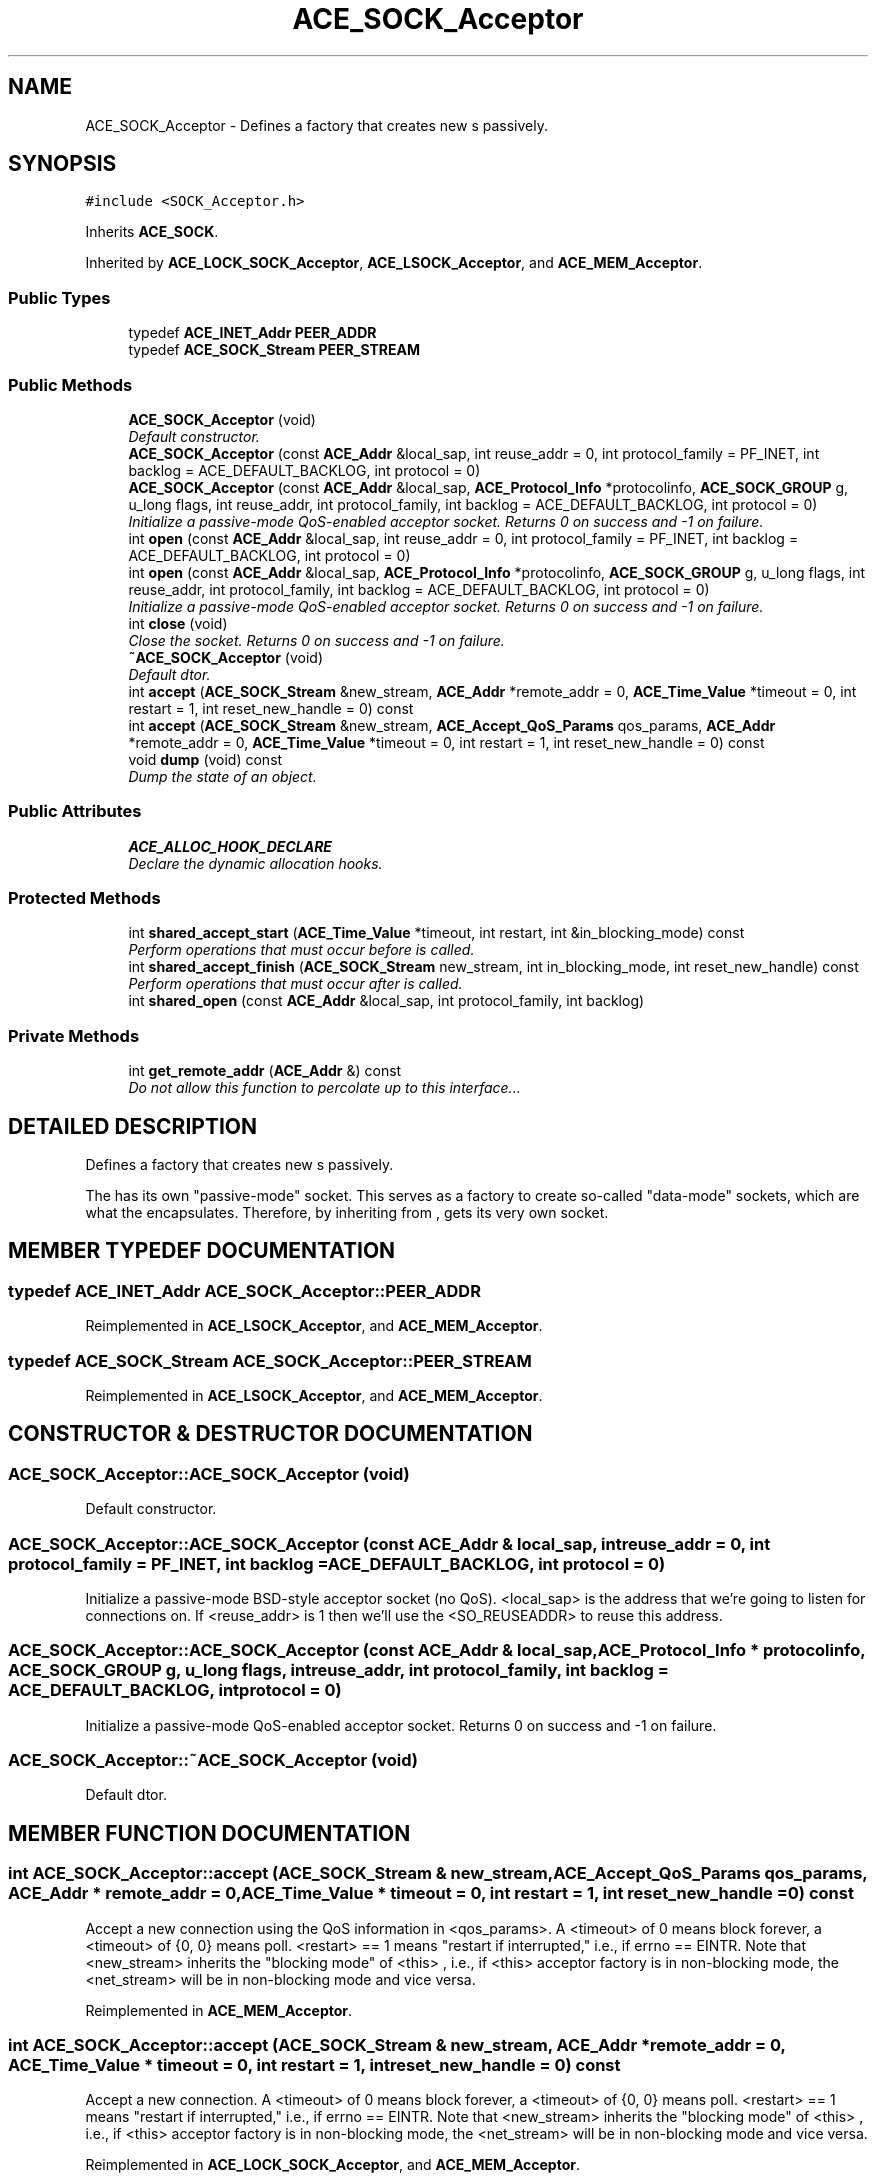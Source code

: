 .TH ACE_SOCK_Acceptor 3 "5 Oct 2001" "ACE" \" -*- nroff -*-
.ad l
.nh
.SH NAME
ACE_SOCK_Acceptor \- Defines a factory that creates new s passively. 
.SH SYNOPSIS
.br
.PP
\fC#include <SOCK_Acceptor.h>\fR
.PP
Inherits \fBACE_SOCK\fR.
.PP
Inherited by \fBACE_LOCK_SOCK_Acceptor\fR, \fBACE_LSOCK_Acceptor\fR, and \fBACE_MEM_Acceptor\fR.
.PP
.SS Public Types

.in +1c
.ti -1c
.RI "typedef \fBACE_INET_Addr\fR \fBPEER_ADDR\fR"
.br
.ti -1c
.RI "typedef \fBACE_SOCK_Stream\fR \fBPEER_STREAM\fR"
.br
.in -1c
.SS Public Methods

.in +1c
.ti -1c
.RI "\fBACE_SOCK_Acceptor\fR (void)"
.br
.RI "\fIDefault constructor.\fR"
.ti -1c
.RI "\fBACE_SOCK_Acceptor\fR (const \fBACE_Addr\fR &local_sap, int reuse_addr = 0, int protocol_family = PF_INET, int backlog = ACE_DEFAULT_BACKLOG, int protocol = 0)"
.br
.ti -1c
.RI "\fBACE_SOCK_Acceptor\fR (const \fBACE_Addr\fR &local_sap, \fBACE_Protocol_Info\fR *protocolinfo, \fBACE_SOCK_GROUP\fR g, u_long flags, int reuse_addr, int protocol_family, int backlog = ACE_DEFAULT_BACKLOG, int protocol = 0)"
.br
.RI "\fIInitialize a passive-mode QoS-enabled acceptor socket. Returns 0 on success and -1 on failure.\fR"
.ti -1c
.RI "int \fBopen\fR (const \fBACE_Addr\fR &local_sap, int reuse_addr = 0, int protocol_family = PF_INET, int backlog = ACE_DEFAULT_BACKLOG, int protocol = 0)"
.br
.ti -1c
.RI "int \fBopen\fR (const \fBACE_Addr\fR &local_sap, \fBACE_Protocol_Info\fR *protocolinfo, \fBACE_SOCK_GROUP\fR g, u_long flags, int reuse_addr, int protocol_family, int backlog = ACE_DEFAULT_BACKLOG, int protocol = 0)"
.br
.RI "\fIInitialize a passive-mode QoS-enabled acceptor socket. Returns 0 on success and -1 on failure.\fR"
.ti -1c
.RI "int \fBclose\fR (void)"
.br
.RI "\fIClose the socket. Returns 0 on success and -1 on failure.\fR"
.ti -1c
.RI "\fB~ACE_SOCK_Acceptor\fR (void)"
.br
.RI "\fIDefault dtor.\fR"
.ti -1c
.RI "int \fBaccept\fR (\fBACE_SOCK_Stream\fR &new_stream, \fBACE_Addr\fR *remote_addr = 0, \fBACE_Time_Value\fR *timeout = 0, int restart = 1, int reset_new_handle = 0) const"
.br
.ti -1c
.RI "int \fBaccept\fR (\fBACE_SOCK_Stream\fR &new_stream, \fBACE_Accept_QoS_Params\fR qos_params, \fBACE_Addr\fR *remote_addr = 0, \fBACE_Time_Value\fR *timeout = 0, int restart = 1, int reset_new_handle = 0) const"
.br
.ti -1c
.RI "void \fBdump\fR (void) const"
.br
.RI "\fIDump the state of an object.\fR"
.in -1c
.SS Public Attributes

.in +1c
.ti -1c
.RI "\fBACE_ALLOC_HOOK_DECLARE\fR"
.br
.RI "\fIDeclare the dynamic allocation hooks.\fR"
.in -1c
.SS Protected Methods

.in +1c
.ti -1c
.RI "int \fBshared_accept_start\fR (\fBACE_Time_Value\fR *timeout, int restart, int &in_blocking_mode) const"
.br
.RI "\fIPerform operations that must occur before  is called.\fR"
.ti -1c
.RI "int \fBshared_accept_finish\fR (\fBACE_SOCK_Stream\fR new_stream, int in_blocking_mode, int reset_new_handle) const"
.br
.RI "\fIPerform operations that must occur after  is called.\fR"
.ti -1c
.RI "int \fBshared_open\fR (const \fBACE_Addr\fR &local_sap, int protocol_family, int backlog)"
.br
.in -1c
.SS Private Methods

.in +1c
.ti -1c
.RI "int \fBget_remote_addr\fR (\fBACE_Addr\fR &) const"
.br
.RI "\fIDo not allow this function to percolate up to this interface...\fR"
.in -1c
.SH DETAILED DESCRIPTION
.PP 
Defines a factory that creates new s passively.
.PP
.PP
 The  has its own "passive-mode" socket. This serves as a factory to create so-called "data-mode" sockets, which are what the  encapsulates. Therefore, by inheriting from ,  gets its very own socket. 
.PP
.SH MEMBER TYPEDEF DOCUMENTATION
.PP 
.SS typedef \fBACE_INET_Addr\fR ACE_SOCK_Acceptor::PEER_ADDR
.PP
Reimplemented in \fBACE_LSOCK_Acceptor\fR, and \fBACE_MEM_Acceptor\fR.
.SS typedef \fBACE_SOCK_Stream\fR ACE_SOCK_Acceptor::PEER_STREAM
.PP
Reimplemented in \fBACE_LSOCK_Acceptor\fR, and \fBACE_MEM_Acceptor\fR.
.SH CONSTRUCTOR & DESTRUCTOR DOCUMENTATION
.PP 
.SS ACE_SOCK_Acceptor::ACE_SOCK_Acceptor (void)
.PP
Default constructor.
.PP
.SS ACE_SOCK_Acceptor::ACE_SOCK_Acceptor (const \fBACE_Addr\fR & local_sap, int reuse_addr = 0, int protocol_family = PF_INET, int backlog = ACE_DEFAULT_BACKLOG, int protocol = 0)
.PP
Initialize a passive-mode BSD-style acceptor socket (no QoS). <local_sap> is the address that we're going to listen for connections on. If <reuse_addr> is 1 then we'll use the <SO_REUSEADDR> to reuse this address. 
.SS ACE_SOCK_Acceptor::ACE_SOCK_Acceptor (const \fBACE_Addr\fR & local_sap, \fBACE_Protocol_Info\fR * protocolinfo, \fBACE_SOCK_GROUP\fR g, u_long flags, int reuse_addr, int protocol_family, int backlog = ACE_DEFAULT_BACKLOG, int protocol = 0)
.PP
Initialize a passive-mode QoS-enabled acceptor socket. Returns 0 on success and -1 on failure.
.PP
.SS ACE_SOCK_Acceptor::~ACE_SOCK_Acceptor (void)
.PP
Default dtor.
.PP
.SH MEMBER FUNCTION DOCUMENTATION
.PP 
.SS int ACE_SOCK_Acceptor::accept (\fBACE_SOCK_Stream\fR & new_stream, \fBACE_Accept_QoS_Params\fR qos_params, \fBACE_Addr\fR * remote_addr = 0, \fBACE_Time_Value\fR * timeout = 0, int restart = 1, int reset_new_handle = 0) const
.PP
Accept a new  connection using the QoS information in <qos_params>. A <timeout> of 0 means block forever, a <timeout> of {0, 0} means poll. <restart> == 1 means "restart if interrupted," i.e., if errno == EINTR. Note that <new_stream> inherits the "blocking mode" of <this> , i.e., if <this> acceptor factory is in non-blocking mode, the <net_stream> will be in non-blocking mode and vice versa. 
.PP
Reimplemented in \fBACE_MEM_Acceptor\fR.
.SS int ACE_SOCK_Acceptor::accept (\fBACE_SOCK_Stream\fR & new_stream, \fBACE_Addr\fR * remote_addr = 0, \fBACE_Time_Value\fR * timeout = 0, int restart = 1, int reset_new_handle = 0) const
.PP
Accept a new  connection. A <timeout> of 0 means block forever, a <timeout> of {0, 0} means poll. <restart> == 1 means "restart if interrupted," i.e., if errno == EINTR. Note that <new_stream> inherits the "blocking mode" of <this> , i.e., if <this> acceptor factory is in non-blocking mode, the <net_stream> will be in non-blocking mode and vice versa. 
.PP
Reimplemented in \fBACE_LOCK_SOCK_Acceptor\fR, and \fBACE_MEM_Acceptor\fR.
.SS int ACE_SOCK_Acceptor::close (void)
.PP
Close the socket. Returns 0 on success and -1 on failure.
.PP
Reimplemented from \fBACE_SOCK\fR.
.SS void ACE_SOCK_Acceptor::dump (void) const
.PP
Dump the state of an object.
.PP
Reimplemented from \fBACE_SOCK\fR.
.PP
Reimplemented in \fBACE_LSOCK_Acceptor\fR, and \fBACE_MEM_Acceptor\fR.
.SS int ACE_SOCK_Acceptor::get_remote_addr (\fBACE_Addr\fR &) const\fC [private]\fR
.PP
Do not allow this function to percolate up to this interface...
.PP
Reimplemented from \fBACE_SOCK\fR.
.SS int ACE_SOCK_Acceptor::open (const \fBACE_Addr\fR & local_sap, \fBACE_Protocol_Info\fR * protocolinfo, \fBACE_SOCK_GROUP\fR g, u_long flags, int reuse_addr, int protocol_family, int backlog = ACE_DEFAULT_BACKLOG, int protocol = 0)
.PP
Initialize a passive-mode QoS-enabled acceptor socket. Returns 0 on success and -1 on failure.
.PP
Reimplemented in \fBACE_MEM_Acceptor\fR.
.SS int ACE_SOCK_Acceptor::open (const \fBACE_Addr\fR & local_sap, int reuse_addr = 0, int protocol_family = PF_INET, int backlog = ACE_DEFAULT_BACKLOG, int protocol = 0)
.PP
Initialize a passive-mode BSD-style acceptor socket (no QoS). <local_sap> is the address that we're going to listen for connections on. If <reuse_addr> is 1 then we'll use the <SO_REUSEADDR> to reuse this address. Returns 0 on success and -1 on failure. 
.PP
Reimplemented in \fBACE_LSOCK_Acceptor\fR, and \fBACE_MEM_Acceptor\fR.
.SS int ACE_SOCK_Acceptor::shared_accept_finish (\fBACE_SOCK_Stream\fR new_stream, int in_blocking_mode, int reset_new_handle) const\fC [protected]\fR
.PP
Perform operations that must occur after  is called.
.PP
.SS int ACE_SOCK_Acceptor::shared_accept_start (\fBACE_Time_Value\fR * timeout, int restart, int & in_blocking_mode) const\fC [protected]\fR
.PP
Perform operations that must occur before  is called.
.PP
.SS int ACE_SOCK_Acceptor::shared_open (const \fBACE_Addr\fR & local_sap, int protocol_family, int backlog)\fC [protected]\fR
.PP
This method factors out the common <open> code and is called by both the QoS-enabled <open> method and the BSD-style <open> method. 
.SH MEMBER DATA DOCUMENTATION
.PP 
.SS ACE_SOCK_Acceptor::ACE_ALLOC_HOOK_DECLARE
.PP
Declare the dynamic allocation hooks.
.PP
Reimplemented from \fBACE_SOCK\fR.
.PP
Reimplemented in \fBACE_LSOCK_Acceptor\fR, and \fBACE_MEM_Acceptor\fR.

.SH AUTHOR
.PP 
Generated automatically by Doxygen for ACE from the source code.